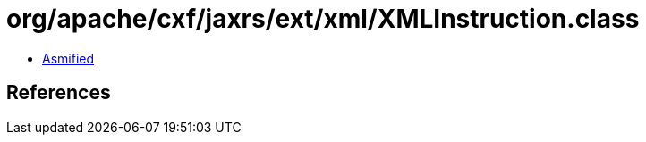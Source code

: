 = org/apache/cxf/jaxrs/ext/xml/XMLInstruction.class

 - link:XMLInstruction-asmified.java[Asmified]

== References

